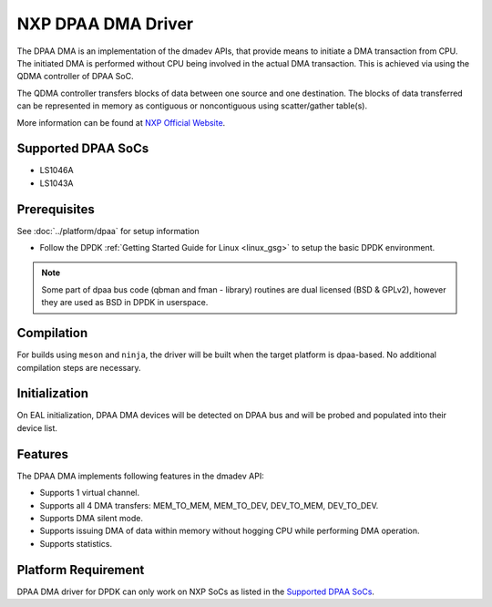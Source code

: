 ..  SPDX-License-Identifier: BSD-3-Clause
    Copyright 2021 NXP

NXP DPAA DMA Driver
===================

The DPAA DMA is an implementation of the dmadev APIs,
that provide means to initiate a DMA transaction from CPU.
The initiated DMA is performed without CPU being involved
in the actual DMA transaction.
This is achieved via using the QDMA controller of DPAA SoC.

The QDMA controller transfers blocks of data
between one source and one destination.
The blocks of data transferred can be represented in memory
as contiguous or noncontiguous using scatter/gather table(s).

More information can be found at `NXP Official Website
<http://www.nxp.com/products/microcontrollers-and-processors/arm-processors/qoriq-arm-processors:QORIQ-ARM>`_.

Supported DPAA SoCs
-------------------

- LS1046A
- LS1043A

Prerequisites
-------------

See :doc:`../platform/dpaa` for setup information

- Follow the DPDK :ref:`Getting Started Guide for Linux <linux_gsg>` to setup the basic DPDK environment.

.. note::

   Some part of dpaa bus code (qbman and fman - library) routines are
   dual licensed (BSD & GPLv2), however they are used as BSD in DPDK in userspace.

Compilation
-----------

For builds using ``meson`` and ``ninja``, the driver will be built when the
target platform is dpaa-based. No additional compilation steps are necessary.

Initialization
--------------

On EAL initialization, DPAA DMA devices will be detected on DPAA bus and
will be probed and populated into their device list.

Features
--------

The DPAA DMA implements following features in the dmadev API:

- Supports 1 virtual channel.
- Supports all 4 DMA transfers: MEM_TO_MEM, MEM_TO_DEV,
  DEV_TO_MEM, DEV_TO_DEV.
- Supports DMA silent mode.
- Supports issuing DMA of data within memory without hogging CPU while
  performing DMA operation.
- Supports statistics.

Platform Requirement
--------------------

DPAA DMA driver for DPDK can only work on NXP SoCs
as listed in the `Supported DPAA SoCs`_.
